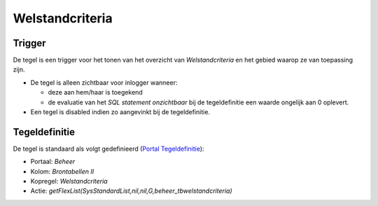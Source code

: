 Welstandcriteria
================

Trigger
-------

De tegel is een trigger voor het tonen van het overzicht van
*Welstandcriteria* en het gebied waarop ze van toepassing zijn.

-  De tegel is alleen zichtbaar voor inlogger wanneer:

   -  deze aan hem/haar is toegekend
   -  de evaluatie van het *SQL statement onzichtbaar* bij de
      tegeldefinitie een waarde ongelijk aan 0 oplevert.

-  Een tegel is disabled indien zo aangevinkt bij de tegeldefinitie.

Tegeldefinitie
--------------

De tegel is standaard als volgt gedefinieerd (`Portal
Tegeldefinitie </docs/instellen_inrichten/portaldefinitie/portal_tegel.md>`__):

-  Portaal: *Beheer*
-  Kolom: *Brontabellen II*
-  Kopregel: *Welstandcriteria*
-  Actie:
   *getFlexList(SysStandardList,nil,nil,G,beheer_tbwelstandcriteria)*

